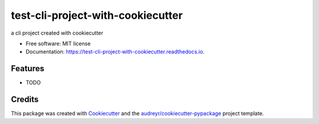 ==================================
test-cli-project-with-cookiecutter
==================================


.. image:: https://img.shields.io/pypi/v/test_cli_project_with_cookiecutter.svg
        :target: https://pypi.python.org/pypi/test_cli_project_with_cookiecutter

.. image:: https://img.shields.io/travis/xys234/test_cli_project_with_cookiecutter.svg
        :target: https://travis-ci.com/xys234/test_cli_project_with_cookiecutter

.. image:: https://readthedocs.org/projects/test-cli-project-with-cookiecutter/badge/?version=latest
        :target: https://test-cli-project-with-cookiecutter.readthedocs.io/en/latest/?version=latest
        :alt: Documentation Status




a cli project created with cookiecutter


* Free software: MIT license
* Documentation: https://test-cli-project-with-cookiecutter.readthedocs.io.


Features
--------

* TODO

Credits
-------

This package was created with Cookiecutter_ and the `audreyr/cookiecutter-pypackage`_ project template.

.. _Cookiecutter: https://github.com/audreyr/cookiecutter
.. _`audreyr/cookiecutter-pypackage`: https://github.com/audreyr/cookiecutter-pypackage
